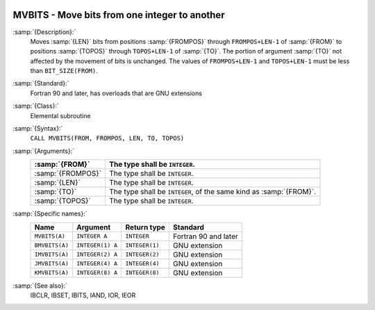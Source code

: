   .. _mvbits:

MVBITS - Move bits from one integer to another
**********************************************

.. index:: MVBITS

.. index:: BMVBITS

.. index:: IMVBITS

.. index:: JMVBITS

.. index:: KMVBITS

.. index:: bits, move

:samp:`{Description}:`
  Moves :samp:`{LEN}` bits from positions :samp:`{FROMPOS}` through
  ``FROMPOS+LEN-1`` of :samp:`{FROM}` to positions :samp:`{TOPOS}` through
  ``TOPOS+LEN-1`` of :samp:`{TO}`. The portion of argument :samp:`{TO}` not
  affected by the movement of bits is unchanged. The values of
  ``FROMPOS+LEN-1`` and ``TOPOS+LEN-1`` must be less than
  ``BIT_SIZE(FROM)``.

:samp:`{Standard}:`
  Fortran 90 and later, has overloads that are GNU extensions

:samp:`{Class}:`
  Elemental subroutine

:samp:`{Syntax}:`
  ``CALL MVBITS(FROM, FROMPOS, LEN, TO, TOPOS)``

:samp:`{Arguments}:`
  =================  =====================================
  :samp:`{FROM}`     The type shall be ``INTEGER``.
  =================  =====================================
  :samp:`{FROMPOS}`  The type shall be ``INTEGER``.
  :samp:`{LEN}`      The type shall be ``INTEGER``.
  :samp:`{TO}`       The type shall be ``INTEGER``, of the
                     same kind as :samp:`{FROM}`.
  :samp:`{TOPOS}`    The type shall be ``INTEGER``.
  =================  =====================================

:samp:`{Specific names}:`
  ==============  ================  ==============  ====================
  Name            Argument          Return type     Standard
  ==============  ================  ==============  ====================
  ``MVBITS(A)``   ``INTEGER A``     ``INTEGER``     Fortran 90 and later
  ``BMVBITS(A)``  ``INTEGER(1) A``  ``INTEGER(1)``  GNU extension
  ``IMVBITS(A)``  ``INTEGER(2) A``  ``INTEGER(2)``  GNU extension
  ``JMVBITS(A)``  ``INTEGER(4) A``  ``INTEGER(4)``  GNU extension
  ``KMVBITS(A)``  ``INTEGER(8) A``  ``INTEGER(8)``  GNU extension
  ==============  ================  ==============  ====================

:samp:`{See also}:`
  IBCLR, 
  IBSET, 
  IBITS, 
  IAND, 
  IOR, 
  IEOR

